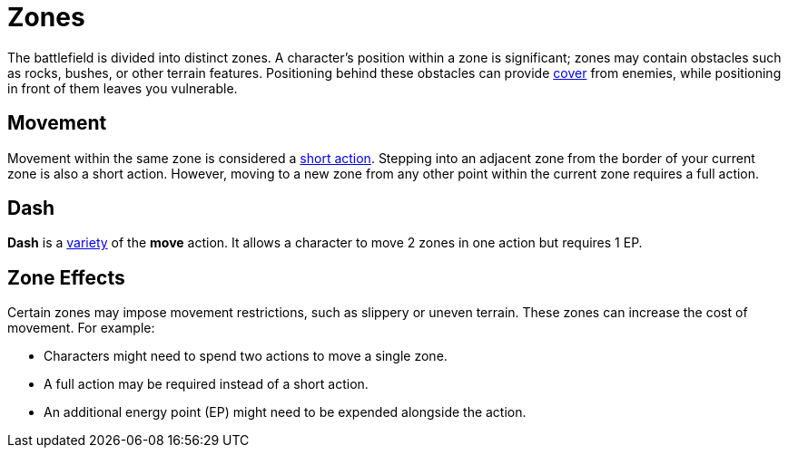 = Zones

The battlefield is divided into distinct zones. A character's position within a zone is significant; zones may contain obstacles such as rocks, bushes, or other terrain features. Positioning behind these obstacles can provide <<cover, cover>> from enemies, while positioning in front of them leaves you vulnerable.

[[move]]
== Movement

Movement within the same zone is considered a <<short-action,short action>>. Stepping into an adjacent zone from the border of your current zone is also a short action. However, moving to a new zone from any other point within the current zone requires a full action.

[[dash]]
== Dash

*Dash* is a <<action-variety,variety>> of the *move* action. It allows a character to move 2 zones in one action but requires 1 EP. 

[[hard-to-move]]
== Zone Effects

Certain zones may impose movement restrictions, such as slippery or uneven terrain. These zones can increase the cost of movement. For example:

- Characters might need to spend two actions to move a single zone.
- A full action may be required instead of a short action.
- An additional energy point (EP) might need to be expended alongside the action.
